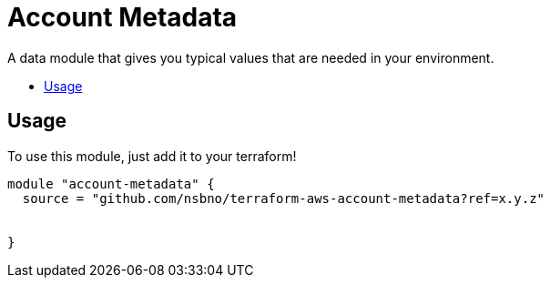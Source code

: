 = Account Metadata
:!toc-title:
:!toc-placement:
:toc:

A data module that gives you typical values that are needed in your environment.

toc::[]

== Usage
To use this module, just add it to your terraform!

// TODO: Add variables to the module example!

[source, hcl]
----
module "account-metadata" {
  source = "github.com/nsbno/terraform-aws-account-metadata?ref=x.y.z"


}
----


